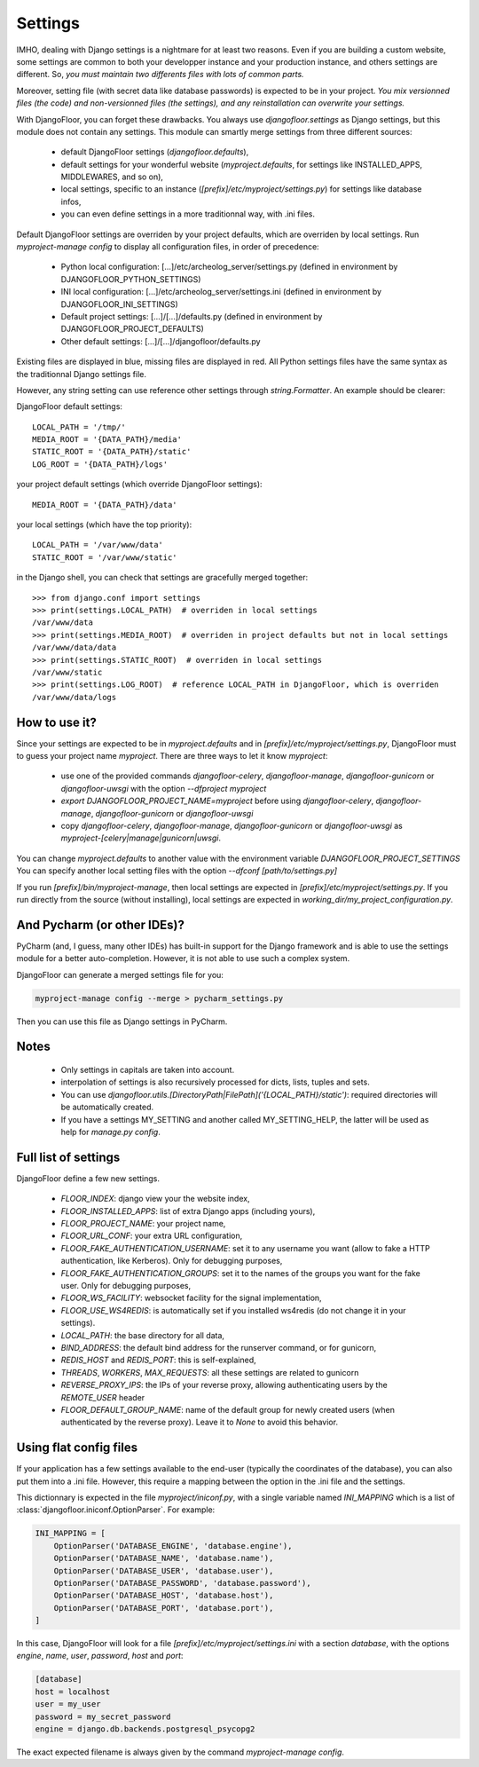 Settings
========

IMHO, dealing with Django settings is a nightmare for at least two reasons.
Even if you are building a custom website, some settings are common to both your developper instance and your production instance, and others settings are different.
So, *you must maintain two differents files with lots of common parts.*

Moreover, setting file (with secret data like database passwords) is expected to be in your project.
*You mix versionned files (the code) and non-versionned files (the settings), and any reinstallation can overwrite your settings.*

With DjangoFloor, you can forget these drawbacks. You always use `djangofloor.settings` as Django settings, but this module does not contain any settings.
This module can smartly merge settings from three different sources:

    * default DjangoFloor settings (`djangofloor.defaults`),
    * default settings for your wonderful website (`myproject.defaults`, for settings like INSTALLED_APPS, MIDDLEWARES, and so on),
    * local settings, specific to an instance (`[prefix]/etc/myproject/settings.py`) for settings like database infos,
    * you can even define settings in a more traditionnal way, with .ini files.

Default DjangoFloor settings are overriden by your project defaults, which are overriden by local settings.
Run `myproject-manage config` to display all configuration files, in order of precedence:

    * Python local configuration: [...]/etc/archeolog_server/settings.py (defined in environment by DJANGOFLOOR_PYTHON_SETTINGS)
    * INI local configuration: [...]/etc/archeolog_server/settings.ini (defined in environment by DJANGOFLOOR_INI_SETTINGS)
    * Default project settings: [...]/[...]/defaults.py (defined in environment by DJANGOFLOOR_PROJECT_DEFAULTS)
    * Other default settings: [...]/[...]/djangofloor/defaults.py

Existing files are displayed in blue, missing files are displayed in red.
All Python settings files have the same syntax as the traditionnal Django settings file.


However, any string setting can use reference other settings through `string.Formatter`. An example should be clearer:

DjangoFloor default settings::

    LOCAL_PATH = '/tmp/'
    MEDIA_ROOT = '{DATA_PATH}/media'
    STATIC_ROOT = '{DATA_PATH}/static'
    LOG_ROOT = '{DATA_PATH}/logs'

your project default settings (which override DjangoFloor settings)::

    MEDIA_ROOT = '{DATA_PATH}/data'

your local settings (which have the top priority)::

    LOCAL_PATH = '/var/www/data'
    STATIC_ROOT = '/var/www/static'

in the Django shell, you can check that settings are gracefully merged together::

    >>> from django.conf import settings
    >>> print(settings.LOCAL_PATH)  # overriden in local settings
    /var/www/data
    >>> print(settings.MEDIA_ROOT)  # overriden in project defaults but not in local settings
    /var/www/data/data
    >>> print(settings.STATIC_ROOT)  # overriden in local settings
    /var/www/static
    >>> print(settings.LOG_ROOT)  # reference LOCAL_PATH in DjangoFloor, which is overriden
    /var/www/data/logs

How to use it?
--------------

Since your settings are expected to be in  `myproject.defaults` and in `[prefix]/etc/myproject/settings.py`, DjangoFloor must to guess your project name `myproject`.
There are three ways to let it know `myproject`:

  -  use one of the provided commands `djangofloor-celery`, `djangofloor-manage`, `djangofloor-gunicorn` or `djangofloor-uwsgi` with the option `--dfproject myproject`
  -  `export DJANGOFLOOR_PROJECT_NAME=myproject` before using `djangofloor-celery`, `djangofloor-manage`, `djangofloor-gunicorn` or `djangofloor-uwsgi`
  -  copy `djangofloor-celery`, `djangofloor-manage`, `djangofloor-gunicorn` or `djangofloor-uwsgi` as `myproject-[celery|manage|gunicorn|uwsgi`.

You can change `myproject.defaults` to another value with the environment variable `DJANGOFLOOR_PROJECT_SETTINGS`
You can specify another local setting files with the option `--dfconf [path/to/settings.py]`

If you run `[prefix]/bin/myproject-manage`, then local settings are expected in `[prefix]/etc/myproject/settings.py`.
If you run directly from the source (without installing), local settings are expected in `working_dir/my_project_configuration.py`.


And Pycharm (or other IDEs)?
----------------------------

PyCharm (and, I guess, many other IDEs) has built-in support for the Django framework and is able to use the settings module for a better auto-completion.
However, it is not able to use such a complex system.

DjangoFloor can generate a merged settings file for you:

.. code-block:: bash

  myproject-manage config --merge > pycharm_settings.py

Then you can use this file as Django settings in PyCharm.

Notes
-----

  - Only settings in capitals are taken into account.
  - interpolation of settings is also recursively processed for dicts, lists, tuples and sets.
  - You can use `djangofloor.utils.[DirectoryPath|FilePath]('{LOCAL_PATH}/static')`: required directories will be automatically created.
  - If you have a settings MY_SETTING and another called MY_SETTING_HELP, the latter will be used as help for `manage.py config`.


Full list of settings
---------------------

DjangoFloor define a few new settings.

    - `FLOOR_INDEX`: django view your the website index,
    - `FLOOR_INSTALLED_APPS`: list of extra Django apps (including yours),
    - `FLOOR_PROJECT_NAME`: your project name,
    - `FLOOR_URL_CONF`: your extra URL configuration,
    - `FLOOR_FAKE_AUTHENTICATION_USERNAME`: set it to any username you want (allow to fake a HTTP authentication, like Kerberos). Only for debugging purposes,
    - `FLOOR_FAKE_AUTHENTICATION_GROUPS`: set it to the names of the groups you want for the fake user. Only for debugging purposes,
    - `FLOOR_WS_FACILITY`: websocket facility for the signal implementation,
    - `FLOOR_USE_WS4REDIS`: is automatically set if you installed ws4redis (do not change it in your settings).

    - `LOCAL_PATH`: the base directory for all data,
    - `BIND_ADDRESS`: the default bind address for the runserver command, or for gunicorn,
    - `REDIS_HOST` and `REDIS_PORT`: this is self-explained,

    - `THREADS`, `WORKERS`, `MAX_REQUESTS`: all these settings are related to gunicorn
    - `REVERSE_PROXY_IPS`: the IPs of your reverse proxy, allowing authenticating users by the `REMOTE_USER` header
    - `FLOOR_DEFAULT_GROUP_NAME`: name of the default group for newly created users (when authenticated by the reverse proxy). Leave it to `None` to avoid this behavior.

Using flat config files
-----------------------

If your application has a few settings available to the end-user (typically the coordinates of the database), you can also put them into a .ini file.
However, this require a mapping between the option in the .ini file and the settings.

This dictionnary is expected in the file `myproject/iniconf.py`, with a single variable named `INI_MAPPING` which is a list of :class:`djangofloor.iniconf.OptionParser`.
For example:

.. code-block:: python

    INI_MAPPING = [
        OptionParser('DATABASE_ENGINE', 'database.engine'),
        OptionParser('DATABASE_NAME', 'database.name'),
        OptionParser('DATABASE_USER', 'database.user'),
        OptionParser('DATABASE_PASSWORD', 'database.password'),
        OptionParser('DATABASE_HOST', 'database.host'),
        OptionParser('DATABASE_PORT', 'database.port'),
    ]

In this case, DjangoFloor will look for a file `[prefix]/etc/myproject/settings.ini` with a section `database`, with the options `engine`, `name`, `user`, `password`, `host` and `port`:

.. code-block:: ini

    [database]
    host = localhost
    user = my_user
    password = my_secret_password
    engine = django.db.backends.postgresql_psycopg2

The exact expected filename is always given by the command `myproject-manage config`.